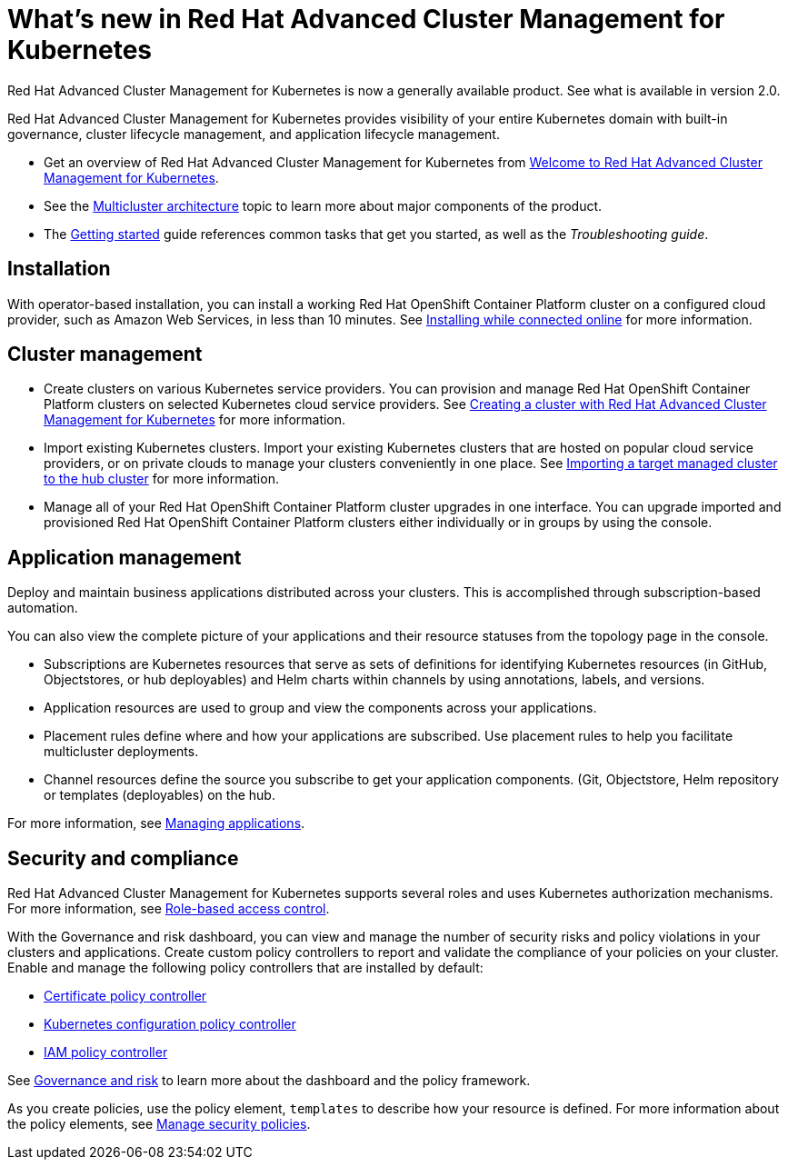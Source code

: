 [#whats-new-in-red-hat-advanced-cluster-management-for-kubernetes]
= What's new in Red Hat Advanced Cluster Management for Kubernetes 

Red Hat Advanced Cluster Management for Kubernetes is now a generally available product. See what is available in version 2.0.

Red Hat Advanced Cluster Management for Kubernetes provides visibility of your entire Kubernetes domain with built-in governance, cluster lifecycle management, and application lifecycle management.

* Get an overview of Red Hat Advanced Cluster Management for Kubernetes from link:../about/welcome.adoc#welcome-to-red-hat-advanced-cluster-management-for-kubernetes#welcome-to-red-hat-advanced-cluster-management-for-kubernetes[Welcome to Red Hat Advanced Cluster Management for Kubernetes].

* See the link:../about/architecture.adoc#multicluster-architecture[Multicluster architecture] topic to learn more about major components of the product.

* The link:../about/quick_start.adoc#getting-started[Getting started] guide references common tasks that get you started, as well as the _Troubleshooting guide_.

[#installation]
== Installation

With operator-based installation, you can install a working Red Hat OpenShift Container Platform cluster on a configured cloud provider, such as Amazon Web Services, in less than 10 minutes.
See link:../install/install_connected.adoc#installing-while-connected-online[Installing while connected online] for more information.

[#cluster-management]
== Cluster management

* Create clusters on various Kubernetes service providers.
You can provision and manage Red Hat OpenShift Container Platform clusters on selected Kubernetes cloud service providers.
See link:../manage_cluster/create.adoc#creating-a-cluter-with-red-hat-advanced-cluster-management-for-kubernetes[Creating a cluster with Red Hat Advanced Cluster Management for Kubernetes] for more information.
* Import existing Kubernetes clusters.
Import your existing Kubernetes clusters that are hosted on popular cloud service providers, or on private clouds to manage your clusters conveniently in one place.
See link:../manage_cluster/import.adoc#importing-a-target-managed-cluster-to-the-hub-cluster[Importing a target managed cluster to the hub cluster] for more information.
* Manage all of your Red Hat OpenShift Container Platform cluster upgrades in one interface.
You can upgrade imported and provisioned Red Hat OpenShift Container Platform clusters either individually or in groups by using the console.

[#application-management]
== Application management

Deploy and maintain business applications distributed across your clusters. This is accomplished through subscription-based automation.

You can also view the complete picture of your applications and their resource statuses from the topology page in the console.

* Subscriptions are Kubernetes resources that serve as sets of definitions for identifying Kubernetes resources (in GitHub, Objectstores, or hub deployables) and Helm charts within channels by using annotations, labels, and versions.
* Application resources are used to group and view the components across your applications.
* Placement rules define where and how your applications are subscribed.
Use placement rules to help you facilitate multicluster deployments.
* Channel resources define the source you subscribe to get your application components. (Git, Objectstore, Helm repository or templates (deployables) on the hub.

For more information, see link:../manage_applications/app_management_overview.adoc#managing-applications[Managing applications].

[#security-and-compliance]
== Security and compliance

Red Hat Advanced Cluster Management for Kubernetes supports several roles and uses Kubernetes authorization mechanisms. For more information, see link:../security/rbac.adoc#role-based-access-control[Role-based access control]. 

With the Governance and risk dashboard, you can view and manage the number of security risks and policy violations in your clusters and applications.
Create custom policy controllers to report and validate the compliance of your policies on your cluster.
Enable and manage the following policy controllers that are installed by default:

* link:../security/cert_policy_ctrl.adoc#certificate-policy-controller[Certificate policy controller]
* link:../security/config_policy_ctrl.adoc#kubernetes-configuration-policy-controller[Kubernetes configuration policy controller]
* link:../security/iam_policy_ctrl.adoc#iam-policy-controller[IAM policy controller]

See link:../security/grc_intro.adoc#governance-and-risk[Governance and risk] to learn more about the dashboard and the policy framework.

As you create policies, use the policy element, `templates` to describe how your resource is defined.
For more information about the policy elements, see link:../security/manage_policy_overview.adoc#manage-security-policies[Manage security policies].
